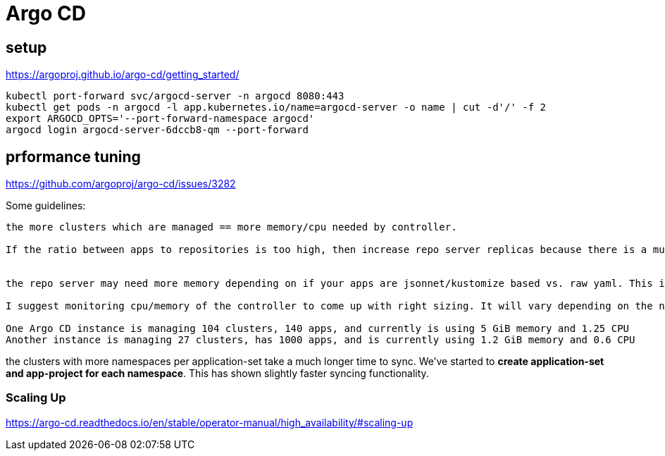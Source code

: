= Argo CD


== setup
https://argoproj.github.io/argo-cd/getting_started/
[source,bash]
----
kubectl port-forward svc/argocd-server -n argocd 8080:443
kubectl get pods -n argocd -l app.kubernetes.io/name=argocd-server -o name | cut -d'/' -f 2
export ARGOCD_OPTS='--port-forward-namespace argocd'
argocd login argocd-server-6dccb8-qm --port-forward
----


== prformance tuning

https://github.com/argoproj/argo-cd/issues/3282

Some guidelines:
----
the more clusters which are managed == more memory/cpu needed by controller.

If the ratio between apps to repositories is too high, then increase repo server replicas because there is a mutex held on a repository URL during git operations (fetch/cloning).


the repo server may need more memory depending on if your apps are jsonnet/kustomize based vs. raw yaml. This is because it will invoke those tools to render manifests. Jsonnet is notoriously memory hungry.

I suggest monitoring cpu/memory of the controller to come up with right sizing. It will vary depending on the number of clusters, apps. Some of our examples at time of writing:

One Argo CD instance is managing 104 clusters, 140 apps, and currently is using 5 GiB memory and 1.25 CPU
Another instance is managing 27 clusters, has 1000 apps, and is currently using 1.2 GiB memory and 0.6 CPU
----

the clusters with more namespaces per application-set take a much longer time to sync. We've started to *create application-set and app-project for each namespace*. This has shown slightly faster syncing functionality.


=== Scaling Up

https://argo-cd.readthedocs.io/en/stable/operator-manual/high_availability/#scaling-up